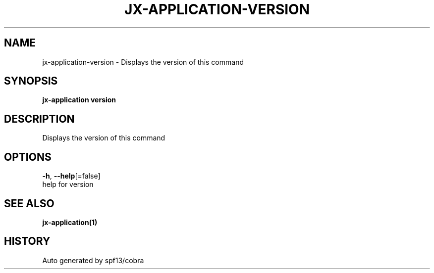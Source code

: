 .TH "JX-APPLICATION\-VERSION" "1" "" "Auto generated by spf13/cobra" "" 
.nh
.ad l


.SH NAME
.PP
jx\-application\-version \- Displays the version of this command


.SH SYNOPSIS
.PP
\fBjx\-application version\fP


.SH DESCRIPTION
.PP
Displays the version of this command


.SH OPTIONS
.PP
\fB\-h\fP, \fB\-\-help\fP[=false]
    help for version


.SH SEE ALSO
.PP
\fBjx\-application(1)\fP


.SH HISTORY
.PP
Auto generated by spf13/cobra
